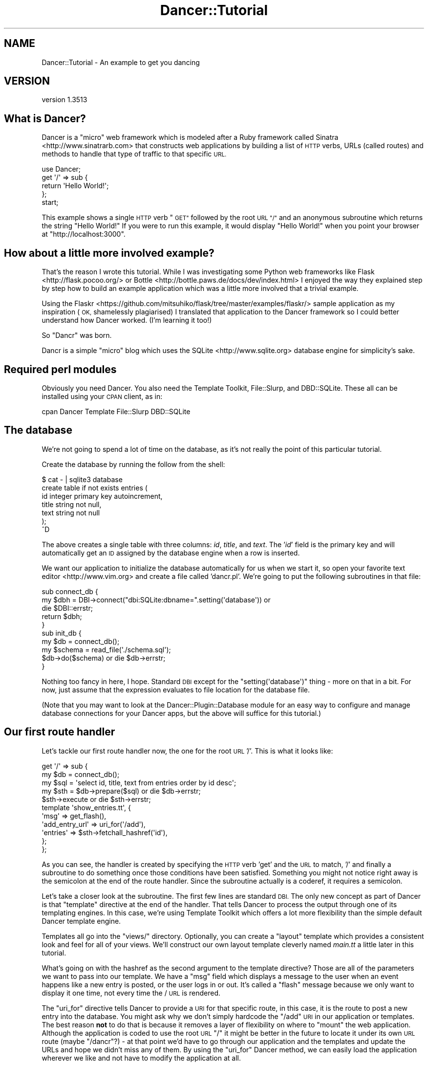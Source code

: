 .\" Automatically generated by Pod::Man 4.14 (Pod::Simple 3.40)
.\"
.\" Standard preamble:
.\" ========================================================================
.de Sp \" Vertical space (when we can't use .PP)
.if t .sp .5v
.if n .sp
..
.de Vb \" Begin verbatim text
.ft CW
.nf
.ne \\$1
..
.de Ve \" End verbatim text
.ft R
.fi
..
.\" Set up some character translations and predefined strings.  \*(-- will
.\" give an unbreakable dash, \*(PI will give pi, \*(L" will give a left
.\" double quote, and \*(R" will give a right double quote.  \*(C+ will
.\" give a nicer C++.  Capital omega is used to do unbreakable dashes and
.\" therefore won't be available.  \*(C` and \*(C' expand to `' in nroff,
.\" nothing in troff, for use with C<>.
.tr \(*W-
.ds C+ C\v'-.1v'\h'-1p'\s-2+\h'-1p'+\s0\v'.1v'\h'-1p'
.ie n \{\
.    ds -- \(*W-
.    ds PI pi
.    if (\n(.H=4u)&(1m=24u) .ds -- \(*W\h'-12u'\(*W\h'-12u'-\" diablo 10 pitch
.    if (\n(.H=4u)&(1m=20u) .ds -- \(*W\h'-12u'\(*W\h'-8u'-\"  diablo 12 pitch
.    ds L" ""
.    ds R" ""
.    ds C` ""
.    ds C' ""
'br\}
.el\{\
.    ds -- \|\(em\|
.    ds PI \(*p
.    ds L" ``
.    ds R" ''
.    ds C`
.    ds C'
'br\}
.\"
.\" Escape single quotes in literal strings from groff's Unicode transform.
.ie \n(.g .ds Aq \(aq
.el       .ds Aq '
.\"
.\" If the F register is >0, we'll generate index entries on stderr for
.\" titles (.TH), headers (.SH), subsections (.SS), items (.Ip), and index
.\" entries marked with X<> in POD.  Of course, you'll have to process the
.\" output yourself in some meaningful fashion.
.\"
.\" Avoid warning from groff about undefined register 'F'.
.de IX
..
.nr rF 0
.if \n(.g .if rF .nr rF 1
.if (\n(rF:(\n(.g==0)) \{\
.    if \nF \{\
.        de IX
.        tm Index:\\$1\t\\n%\t"\\$2"
..
.        if !\nF==2 \{\
.            nr % 0
.            nr F 2
.        \}
.    \}
.\}
.rr rF
.\" ========================================================================
.\"
.IX Title "Dancer::Tutorial 3"
.TH Dancer::Tutorial 3 "2020-01-29" "perl v5.32.0" "User Contributed Perl Documentation"
.\" For nroff, turn off justification.  Always turn off hyphenation; it makes
.\" way too many mistakes in technical documents.
.if n .ad l
.nh
.SH "NAME"
Dancer::Tutorial \- An example to get you dancing
.SH "VERSION"
.IX Header "VERSION"
version 1.3513
.SH "What is Dancer?"
.IX Header "What is Dancer?"
Dancer is a \*(L"micro\*(R" web framework which is modeled after a Ruby framework called Sinatra <http://www.sinatrarb.com>
that constructs web applications by building a list of \s-1HTTP\s0 verbs, URLs (called routes) and methods to handle 
that type of traffic to that specific \s-1URL.\s0
.PP
.Vb 1
\&  use Dancer;
\&
\&  get \*(Aq/\*(Aq => sub {
\&        return \*(AqHello World!\*(Aq;
\&  };
\&
\&  start;
.Ve
.PP
This example shows a single \s-1HTTP\s0 verb \*(L"\s-1GET\*(R"\s0 followed by the root \s-1URL \*(L"/\*(R"\s0 and an anonymous subroutine which returns
the string \f(CW"Hello World!"\fR  If you were to run this example, it would display \*(L"Hello World!\*(R" when you point your
browser at \f(CW\*(C`http://localhost:3000\*(C'\fR.
.SH "How about a little more involved example?"
.IX Header "How about a little more involved example?"
That's the reason I wrote this tutorial.  While I was investigating some Python web frameworks like Flask <http://flask.pocoo.org/>
or Bottle <http://bottle.paws.de/docs/dev/index.html> I enjoyed the way they explained step by step how to build an example application
which was a little more involved that a trivial example.
.PP
Using the
Flaskr <https://github.com/mitsuhiko/flask/tree/master/examples/flaskr/>
sample application as my inspiration (\s-1OK,\s0 shamelessly plagiarised) I
translated that application to the Dancer framework so I could better understand how Dancer worked. (I'm learning
it too!)
.PP
So \*(L"Dancr\*(R" was born.
.PP
Dancr is a simple \*(L"micro\*(R" blog which uses the SQLite <http://www.sqlite.org> database engine for simplicity's sake.
.SH "Required perl modules"
.IX Header "Required perl modules"
Obviously you need Dancer.  You also need the Template Toolkit, File::Slurp, and DBD::SQLite.
These all can be installed using your \s-1CPAN\s0 client, as in:
.PP
.Vb 1
\&  cpan Dancer Template File::Slurp DBD::SQLite
.Ve
.SH "The database"
.IX Header "The database"
We're not going to spend a lot of time on the database, as it's not really the point of this particular
tutorial.
.PP
Create the database by running the follow from the shell:
.PP
.Vb 7
\&    $ cat \- | sqlite3 database 
\&    create table if not exists entries (
\&        id integer primary key autoincrement,
\&        title string not null,
\&        text string not null
\&    );
\&    ^D
.Ve
.PP
The above creates a single table with three columns: \fIid\fR, \fItitle\fR, and
\&\fItext\fR.  The '\fIid\fR' field is the primary key and will
automatically get an \s-1ID\s0 assigned by the database engine when a row is inserted.
.PP
We want our application to initialize the database automatically for us when we start it, so open your favorite
text editor <http://www.vim.org> and create a file called 'dancr.pl'.  We're going to put the following subroutines
in that file:
.PP
.Vb 3
\&  sub connect_db {
\&    my $dbh = DBI\->connect("dbi:SQLite:dbname=".setting(\*(Aqdatabase\*(Aq)) or
\&       die $DBI::errstr;
\&
\&    return $dbh;
\&  }
\&
\&  sub init_db {
\&    my $db = connect_db();
\&    my $schema = read_file(\*(Aq./schema.sql\*(Aq);
\&    $db\->do($schema) or die $db\->errstr;
\&  }
.Ve
.PP
Nothing too fancy in here, I hope. Standard \s-1DBI\s0 except for the \f(CW\*(C`setting(\*(Aqdatabase\*(Aq)\*(C'\fR thing \- more on that in a bit. 
For now, just assume that the expression evaluates to file location for the database file.
.PP
(Note that you may want to look at the Dancer::Plugin::Database module for an
easy way to configure and manage database connections for your Dancer apps, but
the above will suffice for this tutorial.)
.SH "Our first route handler"
.IX Header "Our first route handler"
Let's tackle our first route handler now, the one for the root \s-1URL\s0 '/'. This is what it looks like:
.PP
.Vb 11
\&  get \*(Aq/\*(Aq => sub {
\&    my $db = connect_db();
\&    my $sql = \*(Aqselect id, title, text from entries order by id desc\*(Aq;
\&    my $sth = $db\->prepare($sql) or die $db\->errstr;
\&    $sth\->execute or die $sth\->errstr;
\&    template \*(Aqshow_entries.tt\*(Aq, { 
\&       \*(Aqmsg\*(Aq => get_flash(),
\&       \*(Aqadd_entry_url\*(Aq => uri_for(\*(Aq/add\*(Aq),
\&       \*(Aqentries\*(Aq => $sth\->fetchall_hashref(\*(Aqid\*(Aq),
\&    };
\&  };
.Ve
.PP
As you can see, the handler is created by specifying the \s-1HTTP\s0 verb 'get' and
the \s-1URL\s0 to match, '/' and finally a subroutine to do something once those
conditions have been satisfied.  Something you might not notice right away is
the semicolon at the end of the route handler.  Since the subroutine actually
is a coderef, it requires a semicolon.
.PP
Let's take a closer look at the subroutine.  The first few lines are standard
\&\s-1DBI.\s0 The only new concept as part of Dancer is that \f(CW\*(C`template\*(C'\fR directive at
the end of the handler.  That tells Dancer to process the output through one of
its templating engines.  In this case, we're using Template Toolkit
which offers a lot more flexibility than the simple default Dancer template
engine.
.PP
Templates all go into the \f(CW\*(C`views/\*(C'\fR directory. Optionally, you can create a
\&\*(L"layout\*(R" template which provides a consistent look and feel for all of your
views.  We'll construct our own layout template cleverly named \fImain.tt\fR a
little later in this tutorial.
.PP
What's going on with the hashref as the second argument to the template
directive?  Those are all of the parameters we want to pass into our template.
We have a \f(CW\*(C`msg\*(C'\fR field which displays a message to the user when an event
happens like a new entry is posted, or the user logs in or out.  It's called a
\&\*(L"flash\*(R" message because we only want to display it one time, not every time the
/ \s-1URL\s0 is rendered.
.PP
The \f(CW\*(C`uri_for\*(C'\fR directive tells Dancer to provide a \s-1URI\s0 for that specific route,
in this case, it is the route to post a new entry into the database.  You might
ask why we don't simply hardcode the \f(CW\*(C`/add\*(C'\fR \s-1URI\s0 in our application or
templates.  The best reason \fBnot\fR to do that is because it removes a layer of
flexibility on where to \*(L"mount\*(R" the web application. Although the application
is coded to use the root \s-1URL\s0 \f(CW\*(C`/\*(C'\fR it might be better in the future to locate it
under its own \s-1URL\s0 route (maybe \f(CW\*(C`/dancr\*(C'\fR?) \- at that point we'd have to go
through our application and the templates and update the URLs and hope we
didn't miss any of them.  By using the \f(CW\*(C`uri_for\*(C'\fR Dancer method, we can easily
load the application wherever we like and not have to modify the application at
all.
.PP
Finally, the \f(CW\*(C`entries\*(C'\fR field contains a hashref with the results from our
database query.  Those results will be rendered in the template itself, so we
just pass them in.
.PP
So what does the \fIshow_entries.tt\fR template look like? This:
.PP
.Vb 10
\&  <% IF session.logged_in %>
\&    <form action="<% add_entry_url %>" method=post class=add\-entry>
\&      <dl>
\&        <dt>Title:
\&        <dd><input type=text size=30 name=title>
\&        <dt>Text:
\&        <dd><textarea name=text rows=5 cols=40></textarea>
\&        <dd><input type=submit value=Share>
\&      </dl>
\&    </form>
\&  <% END %>
\&  <ul class=entries>
\&  <% IF entries.size %>
\&    <% FOREACH id IN entries.keys.nsort %>
\&      <li><h2><% entries.$id.title %></h2><% entries.$id.text %>
\&    <% END %>
\&  <% ELSE %>
\&    <li><em>Unbelievable.  No entries here so far</em>
\&  <% END %>
\&  </ul>
.Ve
.PP
Again, since this isn't a tutorial specifically about Template Toolkit, I'm
going to gloss over the syntax here and just point out the section which starts
with \f(CW\*(C`<ul class=entries>\*(C'\fR \- this is the section where the database
query results are displayed.  You can also see at the very top some discussion
about a session \- more on that soon.
.SH "Other HTTP verbs"
.IX Header "Other HTTP verbs"
There are 8 defined \s-1HTTP\s0 verbs defined in \s-1RFC
2616\s0 <http://www.w3.org/Protocols/rfc2616/rfc2616-sec9.html#sec9>: \s-1OPTIONS, GET,
HEAD, POST, PUT, DELETE, TRACE, CONNECT.\s0  Of these, the majority of web
applications focus on the verbs which closely map to the \s-1CRUD\s0 (Create,
Retrieve, Update, Delete) operations most database driven applications need to
implement.
.PP
In addition, the \f(CW\*(C`PATCH\*(C'\fR verb was defined in
\&\s-1RFC5789\s0 <http://tools.ietf.org/html/rfc5789>, and is intended as a
\&\*(L"partial \s-1PUT\*(R"\s0 \- sending just the changes required to the entity in question.
How this would be handled is down to your app, it will vary depending on the
type of entity in question and the serialization in use.
.PP
Dancer currently supports \s-1GET, PUT/PATCH, POST, DELETE, OPTIONS\s0 which map to
Retrieve, Update, Create, Delete respectively.  Let's take a look now at the
\&\f(CW\*(C`/add\*(C'\fR route handler which handles a \s-1POST\s0 operation.
.PP
.Vb 4
\&  post \*(Aq/add\*(Aq => sub {
\&     if ( not session(\*(Aqlogged_in\*(Aq) ) {
\&        send_error("Not logged in", 401);
\&     }
\&
\&     my $db = connect_db();
\&     my $sql = \*(Aqinsert into entries (title, text) values (?, ?)\*(Aq;
\&     my $sth = $db\->prepare($sql) or die $db\->errstr;
\&     $sth\->execute(params\->{\*(Aqtitle\*(Aq}, params\->{\*(Aqtext\*(Aq}) or die $sth\->errstr;
\&
\&     # note: \*(Aqflash\*(Aq keyword imported by Dancer::Plugin::FlashMessage, 
\&     # not part of Dancer core
\&     flash message => \*(AqNew entry posted!\*(Aq;
\&
\&     redirect \*(Aq/\*(Aq;
\&  };
.Ve
.PP
As before, the \s-1HTTP\s0 verb begins the handler, followed by the route, and a
subroutine to do something \- in this case, it will insert a new entry into the
database.
.PP
The first check in the subroutine is the make sure the user sending the data is
logged in. If not, the application sends back an error and stops processing.
Otherwise, we have standard \s-1DBI\s0 stuff. Let me insert (heh, heh) a blatant plug
here for always, always using parameterized INSERTs in your application \s-1SQL\s0
statements.  It's the only way to be sure your application won't be vulnerable
to \s-1SQL\s0 injection. (See <http://www.bobby\-tables.com> for correct \s-1INSERT\s0
examples in multiple languages.) Here we're using the \f(CW\*(C`params\*(C'\fR convenience
method to pull in the parameters in the current \s-1HTTP\s0 request. (You can see the
\&'title' and 'text' form parameters in the \fIshow_entries.tt\fR template above.)
Those values are inserted into the database, then we set a flash message for
the user and redirect her back to the root \s-1URL.\s0
.SH "Logins and sessions"
.IX Header "Logins and sessions"
Dancer comes with a simple in-memory session manager out of the box.  It
supports a bunch of other session engines including \s-1YAML,\s0 memcached, browser
cookies and others.  For this application we're going to stick with the
in-memory model which works great for development and tutorials, but won't
persist across server restarts or scale very well in \*(L"real world\*(R" production
scenarios.
.SS "Configuration options"
.IX Subsection "Configuration options"
To use sessions in our application, we have to tell Dancer to activate the
session handler and initialize a session manager.  To do that, we add some
configuration directives toward the top of our dancr.pl file.  But there are
more options than just the session engine we want to set.
.PP
.Vb 8
\&  set \*(Aqsession\*(Aq      => \*(AqSimple\*(Aq;
\&  set \*(Aqtemplate\*(Aq     => \*(Aqtemplate_toolkit\*(Aq;
\&  set \*(Aqlogger\*(Aq       => \*(Aqconsole\*(Aq;
\&  set \*(Aqlog\*(Aq          => \*(Aqdebug\*(Aq;
\&  set \*(Aqshow_errors\*(Aq  => 1;
\&  set \*(Aqstartup_info\*(Aq => 1;
\&  set \*(Aqwarnings\*(Aq     => 1;
\&  set \*(Aqdatabase\*(Aq     => database;
.Ve
.PP
Hopefully these are fairly self-explanatory. We want the Simple session engine,
the Template Toolkit template engine, logging enabled (at the 'debug' level
with output to the console instead of a file), we want to show errors to the
web browser, log access attempts and log Dancer warnings (instead of silently
ignoring them)
.PP
In a more sophisticated application you would want to put these configuration
options into a \s-1YAML\s0 file, but for this tutorial, we're going to keep it simple.
Dancer also supports the notion of application environments meaning you can
create a configuration file for your development instance, and another config
file for the production environment (with things like debugging and showing
errors disabled perhaps.) Dancer also doesn't impose any limits on what
parameters you can set using the \f(CW\*(C`set\*(C'\fR syntax.  For this application we're
going to embed our single username and password into the application itself.
.PP
.Vb 2
\&  set \*(Aqusername\*(Aq => \*(Aqadmin\*(Aq;
\&  set \*(Aqpassword\*(Aq => \*(Aqpassword\*(Aq;
.Ve
.PP
Hopefully no one will ever guess our clever password!  Obviously, you will want
a more sophisticated user authentication scheme in any sort of non-tutorial
application but this is good enough for our purposes.
.SS "Logging in"
.IX Subsection "Logging in"
Now that Dancr is configured to handle sessions, let's take a look at the \s-1URL\s0
handler for the \f(CW\*(C`/login\*(C'\fR route.
.PP
.Vb 2
\&  any [\*(Aqget\*(Aq, \*(Aqpost\*(Aq] => \*(Aq/login\*(Aq => sub {
\&     my $err;
\&
\&     if ( request\->method() eq "POST" ) {
\&       # process form input
\&       if ( params\->{\*(Aqusername\*(Aq} ne setting(\*(Aqusername\*(Aq) ) {
\&         $err = "Invalid username";
\&       }
\&       elsif ( params\->{\*(Aqpassword\*(Aq} ne setting(\*(Aqpassword\*(Aq) ) {
\&         $err = "Invalid password";
\&       }
\&       else {
\&         session \*(Aqlogged_in\*(Aq => true;
\&         set_flash(\*(AqYou are logged in.\*(Aq);
\&         return redirect \*(Aq/\*(Aq;
\&       }
\&    }
\&
\&    # display login form
\&    template \*(Aqlogin.tt\*(Aq, { 
\&      \*(Aqerr\*(Aq => $err,
\&    };
\&  };
.Ve
.PP
This is the first handler which accepts two different verb types, a \s-1GET\s0 for a
human browsing to the \s-1URL\s0 and a \s-1POST\s0 for the browser to submit the user's input
to the web application.  Since we're handling two different verbs, we check to
see what verb is in the request.  If it's \fBnot\fR a \s-1POST,\s0 we drop down to the
\&\f(CW\*(C`template\*(C'\fR directive and display the \fIlogin.tt\fR template.
.PP
.Vb 11
\&  <h2>Login</h2>
\&  <% IF err %><p class=error><strong>Error:</strong> <% err %><% END %>
\&  <form action="<% login_url %>" method=post>
\&    <dl>
\&      <dt>Username:
\&      <dd><input type=text name=username>
\&      <dt>Password:
\&      <dd><input type=password name=password>
\&      <dd><input type=submit value=Login>
\&    </dl>
\&  </form>
.Ve
.PP
This is even simpler than our \fIshow_entries.tt\fR template \- but wait \- there's
a \f(CW\*(C`login_url\*(C'\fR template parameter and we're only passing in the \f(CW\*(C`err\*(C'\fR
parameter. Where's the missing parameter?  It's being generated and sent to the
template in a \f(CW\*(C`before_template_render\*(C'\fR hook \- we'll come back to that in a
moment or two.
.PP
So the user fills out the \fIlogin.tt\fR template and submits it back to the
\&\f(CW\*(C`/login\*(C'\fR route handler.  We now check the user input against our application
settings and if they're incorrect, we alert the user, otherwise the application
starts a session and sets the \f(CW\*(C`logged_in\*(C'\fR session parameter to the \f(CW\*(C`true()\*(C'\fR
value. Dancer exports both a \f(CW\*(C`true()\*(C'\fR and \f(CW\*(C`false()\*(C'\fR convenience method which
we use here.  After that, it's another flash message and back to the root \s-1URL\s0
handler.
.SS "Logging out"
.IX Subsection "Logging out"
And finally, we need a way to clear our user's session with the customary
logout procedure.
.PP
.Vb 5
\&  get \*(Aq/logout\*(Aq => sub {
\&     session\->destroy;
\&     set_flash(\*(AqYou are logged out.\*(Aq);
\&     redirect \*(Aq/\*(Aq;
\&  };
.Ve
.PP
\&\f(CW\*(C`session\->destroy;\*(C'\fR is Dancer's way to remove a stored session.  We notify
the user she is logged out and route her back to the root \s-1URL\s0 once again.
.SH "Layout and static files"
.IX Header "Layout and static files"
We still have a missing puzzle piece or two.  First, how can we use Dancer to
serve our \s-1CSS\s0 stylesheet? Second, where are flash messages displayed? Third,
what about the \f(CW\*(C`before_template_render\*(C'\fR hook?
.SS "Serving static files"
.IX Subsection "Serving static files"
In Dancer, static files should go into the \f(CW\*(C`public/\*(C'\fR directory, but in the
application be sure to omit the \f(CW\*(C`public/\*(C'\fR element from the path.  For example,
the stylesheet for Dancr lives in \f(CW\*(C`dancr/public/css/style.css\*(C'\fR but is served
from <http://localhost:3000/css/style.css>.
.PP
If you wanted to build a mostly static web site you could simply write route
handlers like this one:
.PP
.Vb 3
\&  get \*(Aq/\*(Aq => sub {
\&     send_file \*(Aqindex.html\*(Aq;
\&  };
.Ve
.PP
where index.html would live in your \f(CW\*(C`public/\*(C'\fR directory.
.PP
\&\f(CW\*(C`send_file\*(C'\fR does exactly what it says: it loads a static file, then sends the
contents of that file to the user.
.SS "Layouts"
.IX Subsection "Layouts"
I mentioned near the beginning of this tutorial that it is possible to create a
\&\f(CW\*(C`layout\*(C'\fR template. In Dancr, that layout is called \f(CW\*(C`main\*(C'\fR and it's set up by
putting in a directive like this:
.PP
.Vb 1
\&  set layout => \*(Aqmain\*(Aq;
.Ve
.PP
near the top of your web application.  What this tells Dancer's template engine
is that it should look for a file called \fImain.tt\fR in \f(CW\*(C`dancr/views/layouts/\*(C'\fR
and insert the calls from the \f(CW\*(C`template\*(C'\fR directive into a template parameter
called \f(CW\*(C`content\*(C'\fR.
.PP
For this web application, the layout template looks like this.
.PP
.Vb 10
\&  <!doctype html>
\&  <html>
\&  <head>
\&    <title>Dancr</title>
\&    <link rel=stylesheet type=text/css href="<% css_url %>">
\&  </head>
\&  <body>
\&    <div class=page>
\&    <h1>Dancr</h1>
\&       <div class=metanav>
\&       <% IF not session.logged_in %>
\&         <a href="<% login_url %>">log in</a>
\&       <% ELSE %>
\&         <a href="<% logout_url %>">log out</a>
\&       <% END %>
\&    </div>
\&    <% IF msg %>
\&      <div class=flash> <% msg %> </div>
\&    <% END %>
\&    <% content %>
\&  </div>
\&  </body>
\&  </html>
.Ve
.PP
Aha! You now see where the flash message \f(CW\*(C`msg\*(C'\fR parameter gets rendered. You
can also see where the content from the specific route handlers is inserted
(the fourth line from the bottom in the \f(CW\*(C`content\*(C'\fR template parameter.)
.PP
But what about all those other \f(CW*_url\fR template parameters?
.ie n .SS "Using ""before_template_render"""
.el .SS "Using \f(CWbefore_template_render\fP"
.IX Subsection "Using before_template_render"
Dancer has various hooks <http://en.wikipedia.org/wiki/Hooking> which provide
additional flexibility and power.  The hooks available are documented in the
documentation for the hook keyword; the one we're interested in
here is \f(CW\*(C`before_template_render\*(C'\fR which provides a way to manipulate the template 
parameters before they're passed to the engine for processing.
.PP
Using this hook, we can generate and set the URIs for the \f(CW\*(C`/login\*(C'\fR and 
\&\f(CW\*(C`/logout\*(C'\fR route handlers and the \s-1URI\s0 for the stylesheet. This is handy for 
situations like this where there are values which are re-used consistently 
across all (or most) templates.
This cuts down on code-duplication and makes your app easier to maintain over
time since you only need to update the values in this one place instead of
everywhere you render a template.
.PP
.Vb 2
\&  hook \*(Aqbefore_template_render\*(Aq => sub {
\&     my $tokens = shift;
\&        
\&     $tokens\->{\*(Aqcss_url\*(Aq} = request\->base . \*(Aqcss/style.css\*(Aq;
\&     $tokens\->{\*(Aqlogin_url\*(Aq} = uri_for(\*(Aq/login\*(Aq);
\&     $tokens\->{\*(Aqlogout_url\*(Aq} = uri_for(\*(Aq/logout\*(Aq);
\&  };
.Ve
.PP
Here again I'm using \f(CW\*(C`uri_for\*(C'\fR instead of hardcoding the routes.  This code
block is executed before any of the templates are processed so that the
template parameters have the appropriate values before being rendered.
.SH "Putting it all together"
.IX Header "Putting it all together"
The complete tutorial code is available on GitHub:
.PP
<https://github.com/PerlDancer/dancer\-tutorial>
.PP
Assuming you have Git installed, you can clone the code:
.PP
.Vb 1
\&    git clone git://github.com/PerlDancer/dancer\-tutorial.git
.Ve
.PP
\&... then run \f(CW\*(C`dancer.pl\*(C'\fR.
.SH "Advanced route moves"
.IX Header "Advanced route moves"
There's a lot more to route matching than shown here. For example, you can
match routes with regular expressions, or you can match pieces of a route like
\&\f(CW\*(C`/hello/:name\*(C'\fR where the \f(CW\*(C`:name\*(C'\fR piece magically turns into a named parameter
in your handler for manipulation.
.SH "Happy dancing!"
.IX Header "Happy dancing!"
I hope this effort has been helpful and interesting enough to get you exploring
Dancer on your own. The framework is still under heavy development but it's
definitely mature enough to use in a production project.  Additionally, there
are now a lot of great Dancer plugins which extend and enhance the capabilities
of the platform.
.PP
Happy dancing!
.SH "SEE ALSO"
.IX Header "SEE ALSO"
.IP "\(bu" 4
<http://perldancer.org>
.IP "\(bu" 4
<https://github.com/PerlDancer/Dancer>
.IP "\(bu" 4
Dancer::Plugin
.SH "COPYRIGHT AND LICENSE"
.IX Header "COPYRIGHT AND LICENSE"
Copyright (C) 2010 by Mark R. Allen.
.PP
This is free software; you can redistribute it and/or modify it under the terms of either the Artistic License 2.0
or the \s-1GNU\s0 Public License version 2.
.PP
The \s-1CSS\s0 stylesheet is copied verbatim from the Flaskr example application and is subject to their license:
.PP
Copyright (c) 2010 by Armin Ronacher and contributors.
.PP
Some rights reserved.
.PP
Redistribution and use in source and binary forms of the software as well
as documentation, with or without modification, are permitted provided
that the following conditions are met:
.IP "\(bu" 4
Redistributions of source code must retain the above copyright
notice, this list of conditions and the following disclaimer.
.IP "\(bu" 4
Redistributions in binary form must reproduce the above
copyright notice, this list of conditions and the following
disclaimer in the documentation and/or other materials provided
with the distribution.
.IP "\(bu" 4
The names of the contributors may not be used to endorse or
promote products derived from this software without specific
prior written permission.
.PP
\&\s-1THIS SOFTWARE AND DOCUMENTATION IS PROVIDED BY THE COPYRIGHT HOLDERS AND
CONTRIBUTORS \*(L"AS IS\*(R" AND ANY EXPRESS OR IMPLIED WARRANTIES, INCLUDING, BUT
NOT LIMITED TO, THE IMPLIED WARRANTIES OF MERCHANTABILITY AND FITNESS FOR
A PARTICULAR PURPOSE ARE DISCLAIMED. IN NO EVENT SHALL THE COPYRIGHT OWNER
OR CONTRIBUTORS BE LIABLE FOR ANY DIRECT, INDIRECT, INCIDENTAL, SPECIAL,
EXEMPLARY, OR CONSEQUENTIAL DAMAGES\s0 (\s-1INCLUDING, BUT NOT LIMITED TO,
PROCUREMENT OF SUBSTITUTE GOODS OR SERVICES\s0; \s-1LOSS OF USE, DATA, OR
PROFITS\s0; \s-1OR BUSINESS INTERRUPTION\s0) \s-1HOWEVER CAUSED AND ON ANY THEORY OF
LIABILITY, WHETHER IN CONTRACT, STRICT LIABILITY, OR TORT\s0 (\s-1INCLUDING
NEGLIGENCE OR OTHERWISE\s0) \s-1ARISING IN ANY WAY OUT OF THE USE OF THIS
SOFTWARE AND DOCUMENTATION, EVEN IF ADVISED OF THE POSSIBILITY OF SUCH
DAMAGE.\s0
.SH "AUTHOR"
.IX Header "AUTHOR"
Dancer Core Developers
.SH "COPYRIGHT AND LICENSE"
.IX Header "COPYRIGHT AND LICENSE"
This software is copyright (c) 2010 by Alexis Sukrieh.
.PP
This is free software; you can redistribute it and/or modify it under
the same terms as the Perl 5 programming language system itself.
